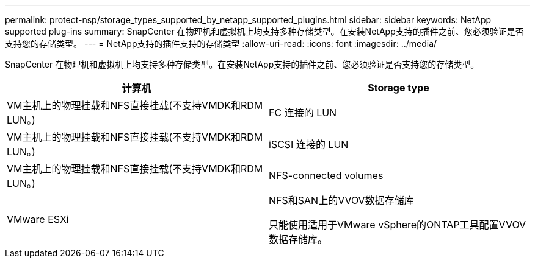 ---
permalink: protect-nsp/storage_types_supported_by_netapp_supported_plugins.html 
sidebar: sidebar 
keywords: NetApp supported plug-ins 
summary: SnapCenter 在物理机和虚拟机上均支持多种存储类型。在安装NetApp支持的插件之前、您必须验证是否支持您的存储类型。 
---
= NetApp支持的插件支持的存储类型
:allow-uri-read: 
:icons: font
:imagesdir: ../media/


[role="lead"]
SnapCenter 在物理机和虚拟机上均支持多种存储类型。在安装NetApp支持的插件之前、您必须验证是否支持您的存储类型。

|===
| 计算机 | Storage type 


 a| 
VM主机上的物理挂载和NFS直接挂载(不支持VMDK和RDM LUN。)
 a| 
FC 连接的 LUN



 a| 
VM主机上的物理挂载和NFS直接挂载(不支持VMDK和RDM LUN。)
 a| 
iSCSI 连接的 LUN



 a| 
VM主机上的物理挂载和NFS直接挂载(不支持VMDK和RDM LUN。)
 a| 
NFS-connected volumes



 a| 
VMware ESXi
 a| 
NFS和SAN上的VVOV数据存储库

只能使用适用于VMware vSphere的ONTAP工具配置VVOV数据存储库。

|===